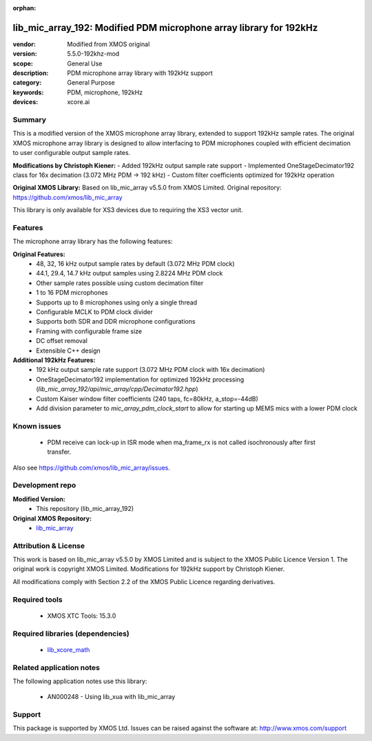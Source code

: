 
:orphan:

###############################################################
lib_mic_array_192: Modified PDM microphone array library for 192kHz
###############################################################

:vendor: Modified from XMOS original
:version: 5.5.0-192khz-mod
:scope: General Use
:description: PDM microphone array library with 192kHz support
:category: General Purpose
:keywords: PDM, microphone, 192kHz
:devices: xcore.ai

*******
Summary
*******

This is a modified version of the XMOS microphone array library, extended to support 192kHz sample rates.
The original XMOS microphone array library is designed to allow interfacing to PDM microphones coupled with efficient decimation to user configurable output sample rates.

**Modifications by Christoph Kiener:**
- Added 192kHz output sample rate support
- Implemented OneStageDecimator192 class for 16x decimation (3.072 MHz PDM → 192 kHz)
- Custom filter coefficients optimized for 192kHz operation

**Original XMOS Library:**
Based on lib_mic_array v5.5.0 from XMOS Limited.
Original repository: https://github.com/xmos/lib_mic_array

This library is only available for XS3 devices due to requiring the XS3 vector unit.

********
Features
********

The microphone array library has the following features:

**Original Features:**
  - 48, 32, 16 kHz output sample rates by default (3.072 MHz PDM clock)
  - 44.1, 29.4, 14.7 kHz output samples using 2.8224 MHz PDM clock
  - Other sample rates possible using custom decimation filter
  - 1 to 16 PDM microphones
  - Supports up to 8 microphones using only a single thread
  - Configurable MCLK to PDM clock divider
  - Supports both SDR and DDR microphone configurations
  - Framing with configurable frame size
  - DC offset removal
  - Extensible C++ design

**Additional 192kHz Features:**
  - 192 kHz output sample rate support (3.072 MHz PDM clock with 16x decimation)
  - OneStageDecimator192 implementation for optimized 192kHz processing (`lib_mic_array_192/api/mic_array/cpp/Decimator192.hpp`)
  - Custom Kaiser window filter coefficients (240 taps, fc=80kHz, a_stop=-44dB)
  - Add division parameter to `mic_array_pdm_clock_start` to allow for starting up MEMS mics with a lower PDM clock

************
Known issues
************

  * PDM receive can lock-up in ISR mode when ma_frame_rx is not called isochronously after first transfer.

Also see https://github.com/xmos/lib_mic_array/issues.

****************
Development repo
****************

**Modified Version:**
  * This repository (lib_mic_array_192)

**Original XMOS Repository:**  
  * `lib_mic_array <https://www.github.com/xmos/lib_mic_array>`_

******************
Attribution & License
******************

This work is based on lib_mic_array v5.5.0 by XMOS Limited and is subject to the XMOS Public Licence Version 1.
The original work is copyright XMOS Limited. Modifications for 192kHz support by Christoph Kiener.

All modifications comply with Section 2.2 of the XMOS Public Licence regarding derivatives.

**************
Required tools
**************

  * XMOS XTC Tools: 15.3.0

*********************************
Required libraries (dependencies)
*********************************

  * `lib_xcore_math <https://www.xmos.com/file/lib_xcore_math>`_

*************************
Related application notes
*************************

The following application notes use this library:

  * AN000248 - Using lib_xua with lib_mic_array

*******
Support
*******

This package is supported by XMOS Ltd. Issues can be raised against the software at: http://www.xmos.com/support
